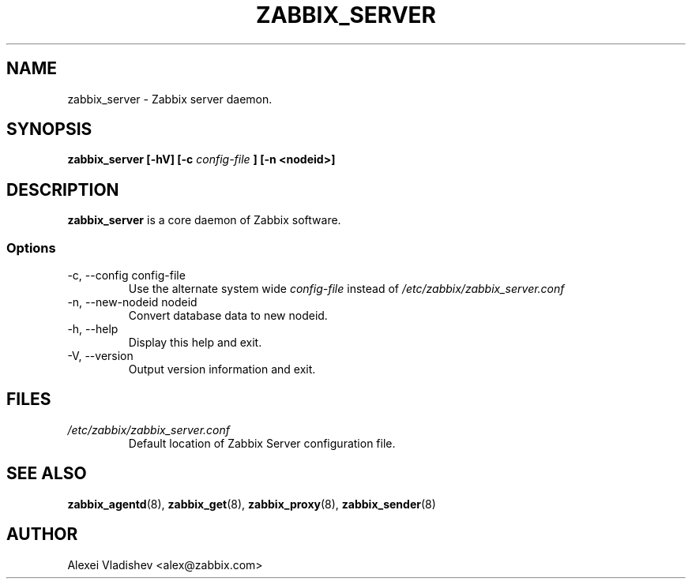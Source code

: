 .TH ZABBIX_SERVER 8 "4 August 2009"
.SH NAME
zabbix_server \- Zabbix server daemon.
.SH SYNOPSIS
.B zabbix_server [-hV] [-c 
.I config-file
.B ] [-n <nodeid>]
.SH DESCRIPTION
.B zabbix_server
is a core daemon of Zabbix software.
.SS Options
.IP "-c, --config config-file"
Use the alternate system wide
.I config-file
instead of
.I /etc/zabbix/zabbix_server.conf
.
.IP "-n, --new-nodeid nodeid"
Convert database data to new nodeid.
.IP "-h, --help"
Display this help and exit.
.IP "-V, --version"
Output version information and exit.
.SH FILES
.TP
.I /etc/zabbix/zabbix_server.conf
Default location of Zabbix Server configuration file.
.SH "SEE ALSO"
.BR zabbix_agentd (8),
.BR zabbix_get (8),
.BR zabbix_proxy (8),
.BR zabbix_sender (8)
.SH AUTHOR
Alexei Vladishev <alex@zabbix.com>
